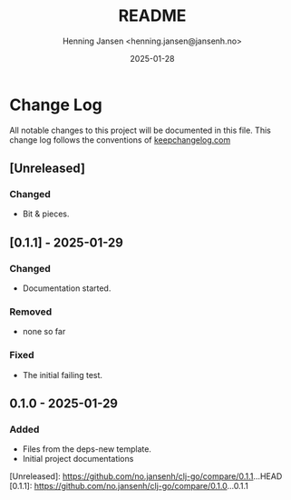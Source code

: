#+title:  README
#+author: Henning Jansen <henning.jansen@jansenh.no>
#+date:   2025-01-28
#+STARTUP: overview

* Change Log
  All notable changes to this project will be documented in this file. This
  change log follows the conventions
  of [[https://keepachangelog.com/][keepchangelog.com]]

** [Unreleased]
*** Changed
    + Bit & pieces.

** [0.1.1] - 2025-01-29
*** Changed
    + Documentation started.

*** Removed
    + none so far

*** Fixed
    + The initial failing test.

** 0.1.0 - 2025-01-29
*** Added
   + Files from the deps-new template.
   + Initial project documentations

[Unreleased]: https://github.com/no.jansenh/clj-go/compare/0.1.1...HEAD
[0.1.1]: https://github.com/no.jansenh/clj-go/compare/0.1.0...0.1.1
